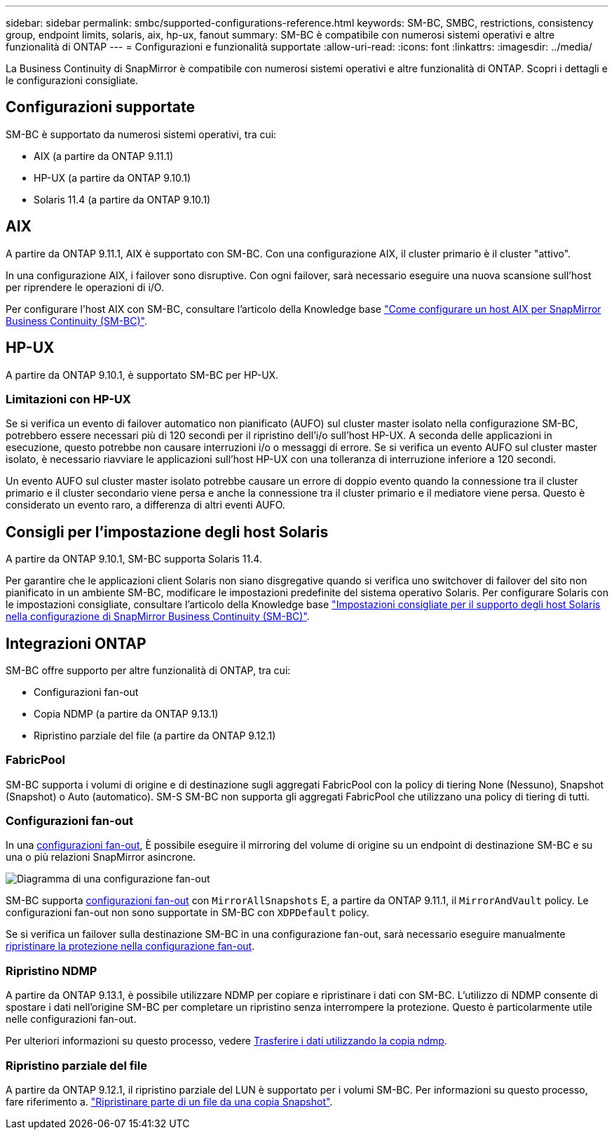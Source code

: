 ---
sidebar: sidebar 
permalink: smbc/supported-configurations-reference.html 
keywords: SM-BC, SMBC, restrictions, consistency group, endpoint limits, solaris, aix, hp-ux, fanout 
summary: SM-BC è compatibile con numerosi sistemi operativi e altre funzionalità di ONTAP 
---
= Configurazioni e funzionalità supportate
:allow-uri-read: 
:icons: font
:linkattrs: 
:imagesdir: ../media/


La Business Continuity di SnapMirror è compatibile con numerosi sistemi operativi e altre funzionalità di ONTAP. Scopri i dettagli e le configurazioni consigliate.



== Configurazioni supportate

SM-BC è supportato da numerosi sistemi operativi, tra cui:

* AIX (a partire da ONTAP 9.11.1)
* HP-UX (a partire da ONTAP 9.10.1)
* Solaris 11.4 (a partire da ONTAP 9.10.1)




== AIX

A partire da ONTAP 9.11.1, AIX è supportato con SM-BC. Con una configurazione AIX, il cluster primario è il cluster "attivo".

In una configurazione AIX, i failover sono disruptive. Con ogni failover, sarà necessario eseguire una nuova scansione sull'host per riprendere le operazioni di i/O.

Per configurare l'host AIX con SM-BC, consultare l'articolo della Knowledge base link:https://kb.netapp.com/Advice_and_Troubleshooting/Data_Protection_and_Security/SnapMirror/How_to_configure_an_AIX_host_for_SnapMirror_Business_Continuity_(SM-BC)["Come configurare un host AIX per SnapMirror Business Continuity (SM-BC)"].



== HP-UX

A partire da ONTAP 9.10.1, è supportato SM-BC per HP-UX.



=== Limitazioni con HP-UX

Se si verifica un evento di failover automatico non pianificato (AUFO) sul cluster master isolato nella configurazione SM-BC, potrebbero essere necessari più di 120 secondi per il ripristino dell'i/o sull'host HP-UX. A seconda delle applicazioni in esecuzione, questo potrebbe non causare interruzioni i/o o messaggi di errore. Se si verifica un evento AUFO sul cluster master isolato, è necessario riavviare le applicazioni sull'host HP-UX con una tolleranza di interruzione inferiore a 120 secondi.

Un evento AUFO sul cluster master isolato potrebbe causare un errore di doppio evento quando la connessione tra il cluster primario e il cluster secondario viene persa e anche la connessione tra il cluster primario e il mediatore viene persa. Questo è considerato un evento raro, a differenza di altri eventi AUFO.



== Consigli per l'impostazione degli host Solaris

A partire da ONTAP 9.10.1, SM-BC supporta Solaris 11.4.

Per garantire che le applicazioni client Solaris non siano disgregative quando si verifica uno switchover di failover del sito non pianificato in un ambiente SM-BC, modificare le impostazioni predefinite del sistema operativo Solaris. Per configurare Solaris con le impostazioni consigliate, consultare l'articolo della Knowledge base link:https://kb.netapp.com/Advice_and_Troubleshooting/Data_Protection_and_Security/SnapMirror/Solaris_Host_support_recommended_settings_in_SnapMirror_Business_Continuity_(SM-BC)_configuration["Impostazioni consigliate per il supporto degli host Solaris nella configurazione di SnapMirror Business Continuity (SM-BC)"^].



== Integrazioni ONTAP

SM-BC offre supporto per altre funzionalità di ONTAP, tra cui:

* Configurazioni fan-out
* Copia NDMP (a partire da ONTAP 9.13.1)
* Ripristino parziale del file (a partire da ONTAP 9.12.1)




=== FabricPool

SM-BC supporta i volumi di origine e di destinazione sugli aggregati FabricPool con la policy di tiering None (Nessuno), Snapshot (Snapshot) o Auto (automatico). SM-S SM-BC non supporta gli aggregati FabricPool che utilizzano una policy di tiering di tutti.



=== Configurazioni fan-out

In una xref:../data-protection/supported-deployment-config-concept.html[configurazioni fan-out], È possibile eseguire il mirroring del volume di origine su un endpoint di destinazione SM-BC e su una o più relazioni SnapMirror asincrone.

image:fanout-diagram.png["Diagramma di una configurazione fan-out"]

SM-BC supporta xref:../data-protection/supported-deployment-config-concept.html[configurazioni fan-out] con `MirrorAllSnapshots` E, a partire da ONTAP 9.11.1, il `MirrorAndVault` policy. Le configurazioni fan-out non sono supportate in SM-BC con `XDPDefault` policy.

Se si verifica un failover sulla destinazione SM-BC in una configurazione fan-out, sarà necessario eseguire manualmente xref:smbc_admin_what_happens_during_an_automatic_unplanned_failover.html#resume-protection-in-a-fan-out-configuration-after-failover[ripristinare la protezione nella configurazione fan-out].



=== Ripristino NDMP

A partire da ONTAP 9.13.1, è possibile utilizzare NDMP per copiare e ripristinare i dati con SM-BC. L'utilizzo di NDMP consente di spostare i dati nell'origine SM-BC per completare un ripristino senza interrompere la protezione. Questo è particolarmente utile nelle configurazioni fan-out.

Per ulteriori informazioni su questo processo, vedere xref:../tape-backup/transfer-data-ndmpcopy-task.html[Trasferire i dati utilizzando la copia ndmp].



=== Ripristino parziale del file

A partire da ONTAP 9.12.1, il ripristino parziale del LUN è supportato per i volumi SM-BC. Per informazioni su questo processo, fare riferimento a. link:../data-protection/restore-part-file-snapshot-task.html["Ripristinare parte di un file da una copia Snapshot"].
